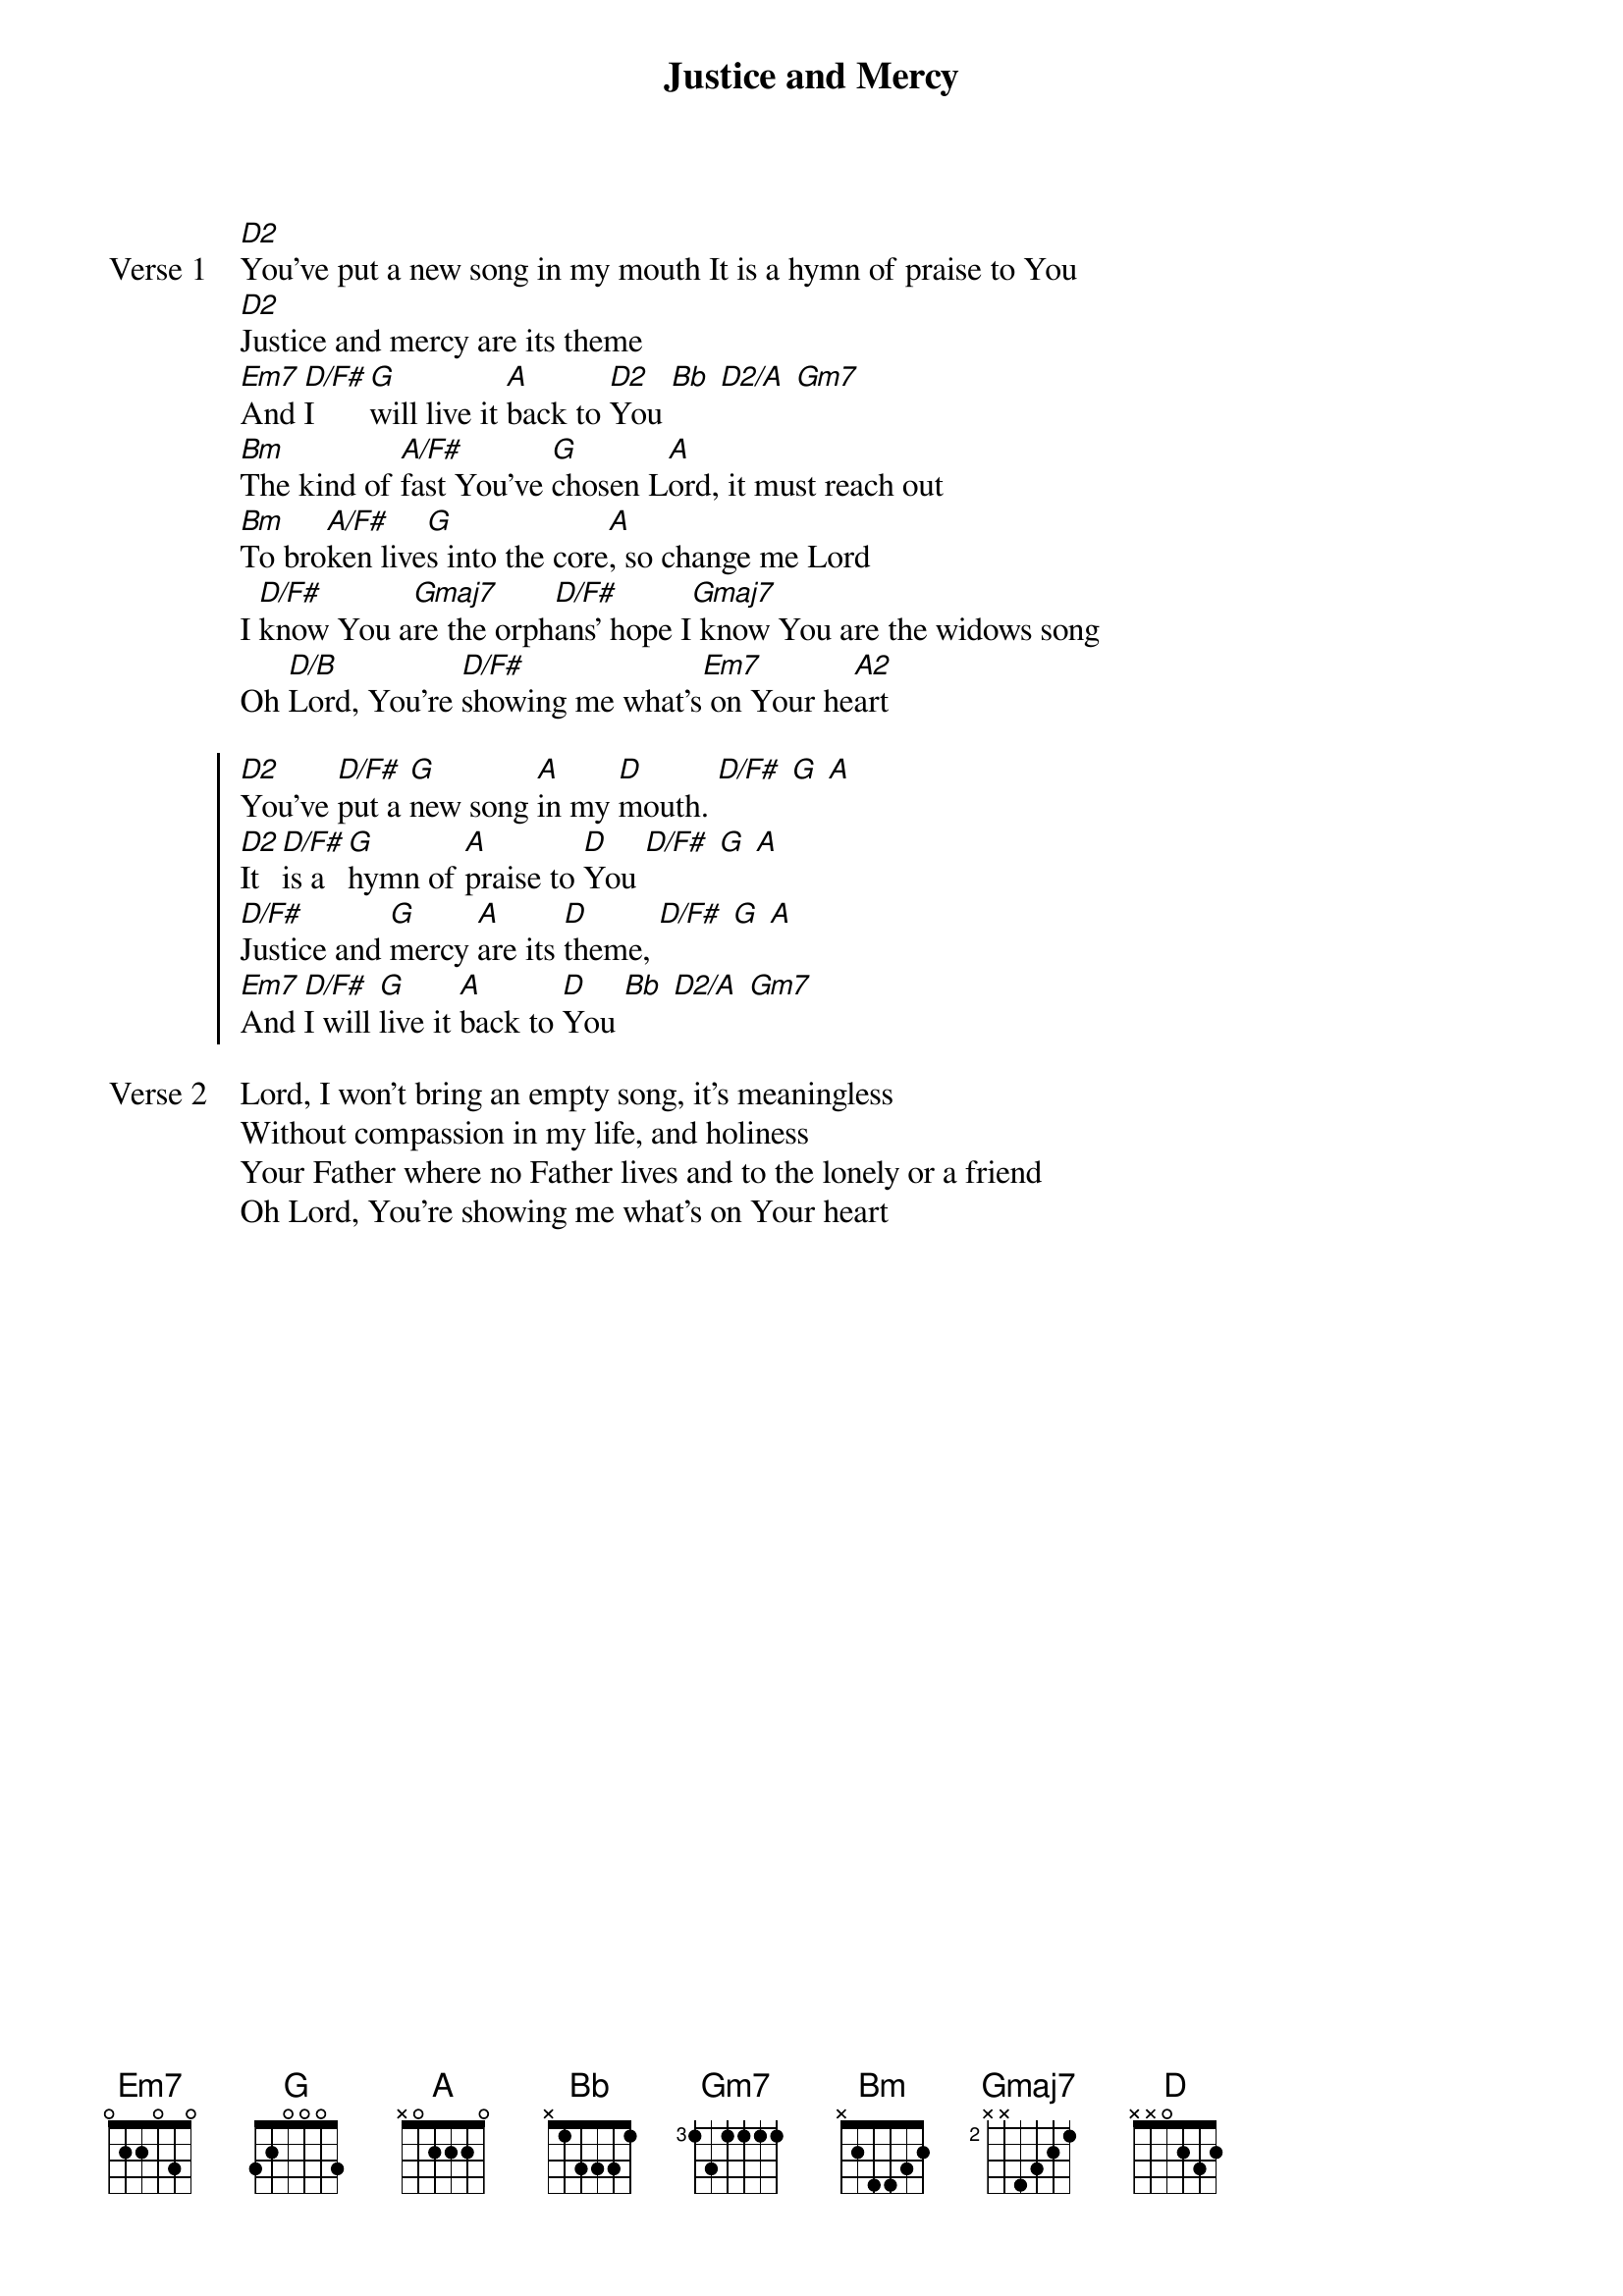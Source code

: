 {title: Justice and Mercy}
{artist: Matt Redman}
{key: D}

{start_of_verse: Verse 1}
[D2]You've put a new song in my mouth It is a hymn of praise to You
[D2]Justice and mercy are its theme
[Em7]And [D/F#]I [G]will live it [A]back to [D2]You [Bb] [D2/A] [Gm7]
[Bm]The kind of [A/F#]fast You've [G]chosen L[A]ord, it must reach out
[Bm]To bro[A/F#]ken live[G]s into the core[A], so change me Lord
I [D/F#]know You a[Gmaj7]re the orph[D/F#]ans' hope I[Gmaj7] know You are the widows song
Oh [D/B]Lord, You're [D/F#]showing me what's[Em7] on Your he[A2]art
{end_of_verse}

{start_of_chorus}
[D2]You've [D/F#]put a [G]new song [A]in my [D]mouth. [D/F#] [G] [A]
[D2]It [D/F#]is a [G]hymn of [A]praise to [D]You [D/F#] [G] [A]
[D/F#]Justice and [G]mercy [A]are its [D]theme, [D/F#] [G] [A]
[Em7]And [D/F#]I will [G]live it [A]back to [D]You [Bb] [D2/A] [Gm7]
{end_of_chorus}

{start_of_verse: Verse 2}
Lord, I won't bring an empty song, it's meaningless
Without compassion in my life, and holiness
Your Father where no Father lives and to the lonely or a friend
Oh Lord, You're showing me what's on Your heart
{end_of_verse}
